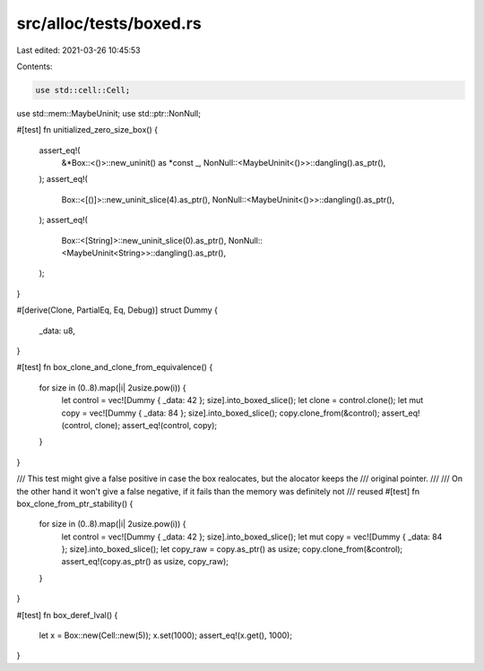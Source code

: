 src/alloc/tests/boxed.rs
========================

Last edited: 2021-03-26 10:45:53

Contents:

.. code-block:: rs

    use std::cell::Cell;
use std::mem::MaybeUninit;
use std::ptr::NonNull;

#[test]
fn unitialized_zero_size_box() {
    assert_eq!(
        &*Box::<()>::new_uninit() as *const _,
        NonNull::<MaybeUninit<()>>::dangling().as_ptr(),
    );
    assert_eq!(
        Box::<[()]>::new_uninit_slice(4).as_ptr(),
        NonNull::<MaybeUninit<()>>::dangling().as_ptr(),
    );
    assert_eq!(
        Box::<[String]>::new_uninit_slice(0).as_ptr(),
        NonNull::<MaybeUninit<String>>::dangling().as_ptr(),
    );
}

#[derive(Clone, PartialEq, Eq, Debug)]
struct Dummy {
    _data: u8,
}

#[test]
fn box_clone_and_clone_from_equivalence() {
    for size in (0..8).map(|i| 2usize.pow(i)) {
        let control = vec![Dummy { _data: 42 }; size].into_boxed_slice();
        let clone = control.clone();
        let mut copy = vec![Dummy { _data: 84 }; size].into_boxed_slice();
        copy.clone_from(&control);
        assert_eq!(control, clone);
        assert_eq!(control, copy);
    }
}

/// This test might give a false positive in case the box realocates, but the alocator keeps the
/// original pointer.
///
/// On the other hand it won't give a false negative, if it fails than the memory was definitely not
/// reused
#[test]
fn box_clone_from_ptr_stability() {
    for size in (0..8).map(|i| 2usize.pow(i)) {
        let control = vec![Dummy { _data: 42 }; size].into_boxed_slice();
        let mut copy = vec![Dummy { _data: 84 }; size].into_boxed_slice();
        let copy_raw = copy.as_ptr() as usize;
        copy.clone_from(&control);
        assert_eq!(copy.as_ptr() as usize, copy_raw);
    }
}

#[test]
fn box_deref_lval() {
    let x = Box::new(Cell::new(5));
    x.set(1000);
    assert_eq!(x.get(), 1000);
}


